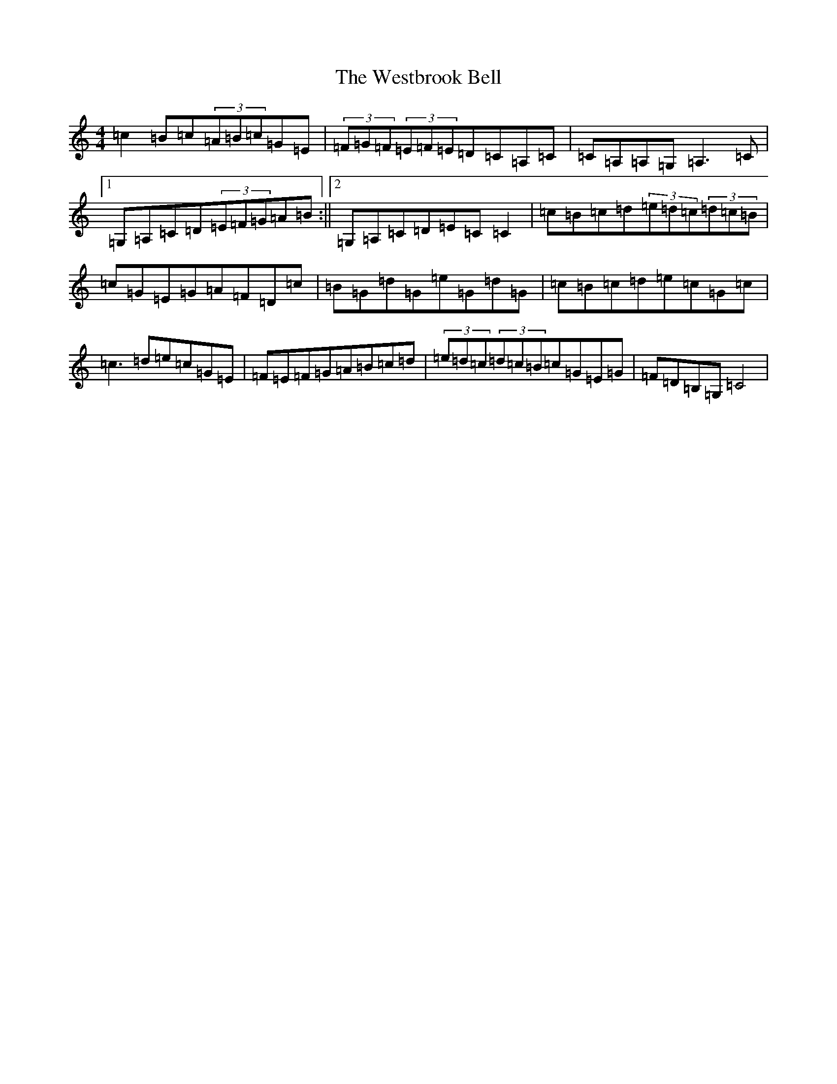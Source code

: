 X: 22291
T: Westbrook Bell, The
S: https://thesession.org/tunes/258#setting258
R: reel
M:4/4
L:1/8
K: C Major
=c2=B=c(3=A=B=c=G=E|(3=F=G=F(3=E=F=E=D=C=A,=C|=C=A,=A,=G,=A,3=C|1=G,=A,=C=D(3=E=F=G=A=B:||2=G,=A,=C=D=E=C=C2|=c=B=c=d(3=e=d=c(3=d=c=B|=c=G=E=G=A=F=D=c|=B=G=d=G=e=G=d=G|=c=B=c=d=e=c=G=c|=c3=d=e=c=G=E|=F=E=F=G=A=B=c=d|(3=e=d=c(3=d=c=B=c=G=E=G|=F=D=B,=G,=C4|